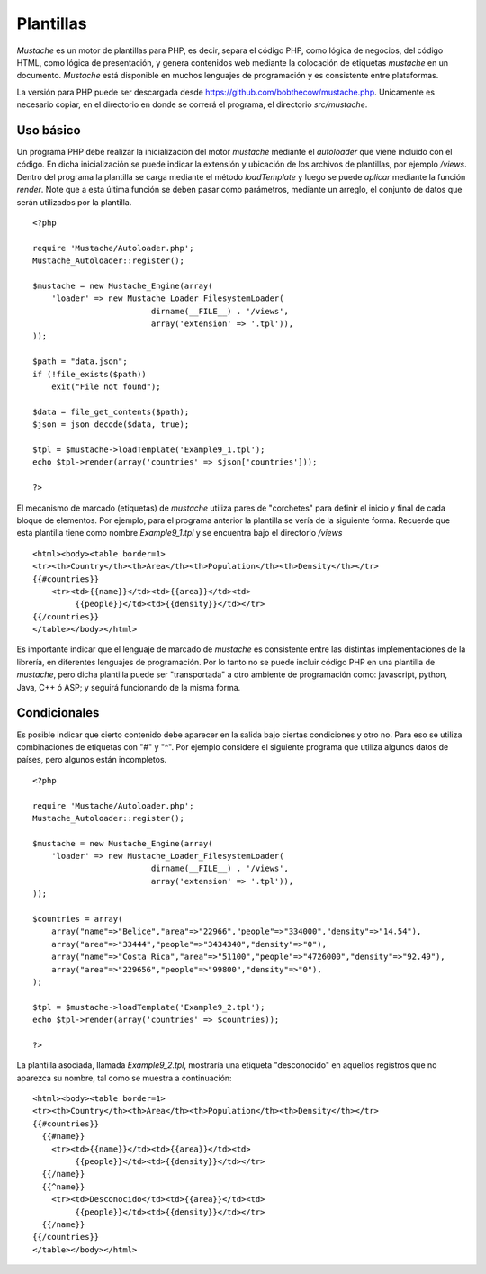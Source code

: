 Plantillas
==========

*Mustache* es un motor de plantillas para PHP, es decir, separa el
código PHP, como lógica de negocios, del código HTML, como lógica de
presentación, y genera contenidos web mediante la colocación de
etiquetas *mustache* en un documento. *Mustache* está disponible en
muchos lenguajes de programación y es consistente entre plataformas.

La versión para PHP puede ser descargada desde
https://github.com/bobthecow/mustache.php. Unicamente es necesario
copiar, en el directorio en donde se correrá el programa, el directorio
*src/mustache*.

Uso básico
----------

Un programa PHP debe realizar la inicialización del motor *mustache*
mediante el *autoloader* que viene incluido con el código. En dicha
inicialización se puede indicar la extensión y ubicación de los archivos
de plantillas, por ejemplo */views*. Dentro del programa la plantilla se
carga mediante el método *loadTemplate* y luego se puede *aplicar*
mediante la función *render*. Note que a esta última función se deben
pasar como parámetros, mediante un arreglo, el conjunto de datos que
serán utilizados por la plantilla.

::

    <?php 

    require 'Mustache/Autoloader.php';
    Mustache_Autoloader::register();

    $mustache = new Mustache_Engine(array(
        'loader' => new Mustache_Loader_FilesystemLoader(
                             dirname(__FILE__) . '/views',
                             array('extension' => '.tpl')),
    ));

    $path = "data.json";
    if (!file_exists($path))
        exit("File not found");

    $data = file_get_contents($path);
    $json = json_decode($data, true);

    $tpl = $mustache->loadTemplate('Example9_1.tpl');
    echo $tpl->render(array('countries' => $json['countries']));

    ?>

El mecanismo de marcado (etiquetas) de *mustache* utiliza pares de
"corchetes" para definir el inicio y final de cada bloque de elementos.
Por ejemplo, para el programa anterior la plantilla se vería de la
siguiente forma. Recuerde que esta plantilla tiene como nombre
*Example9\_1.tpl* y se encuentra bajo el directorio */views*

::

    <html><body><table border=1>
    <tr><th>Country</th><th>Area</th><th>Population</th><th>Density</th></tr>
    {{#countries}}
        <tr><td>{{name}}</td><td>{{area}}</td><td>
             {{people}}</td><td>{{density}}</td></tr>
    {{/countries}}
    </table></body></html>

Es importante indicar que el lenguaje de marcado de *mustache* es
consistente entre las distintas implementaciones de la librería, en
diferentes lenguajes de programación. Por lo tanto no se puede incluir
código PHP en una plantilla de *mustache*, pero dicha plantilla puede
ser "transportada" a otro ambiente de programación como: javascript,
python, Java, C++ ó ASP; y seguirá funcionando de la misma forma.

Condicionales
-------------

Es posible indicar que cierto contenido debe aparecer en la salida bajo
ciertas condiciones y otro no. Para eso se utiliza combinaciones de
etiquetas con "#" y "^". Por ejemplo considere el siguiente programa que
utiliza algunos datos de países, pero algunos están incompletos.

::

    <?php

    require 'Mustache/Autoloader.php';
    Mustache_Autoloader::register();

    $mustache = new Mustache_Engine(array(
        'loader' => new Mustache_Loader_FilesystemLoader(
                             dirname(__FILE__) . '/views',
                             array('extension' => '.tpl')),
    ));

    $countries = array(
        array("name"=>"Belice","area"=>"22966","people"=>"334000","density"=>"14.54"),
        array("area"=>"33444","people"=>"3434340","density"=>"0"),
        array("name"=>"Costa Rica","area"=>"51100","people"=>"4726000","density"=>"92.49"),
        array("area"=>"229656","people"=>"99800","density"=>"0"),
    );

    $tpl = $mustache->loadTemplate('Example9_2.tpl');
    echo $tpl->render(array('countries' => $countries));

    ?>

La plantilla asociada, llamada *Example9\_2.tpl*, mostraría una etiqueta
"desconocido" en aquellos registros que no aparezca su nombre, tal como
se muestra a continuación:

::

    <html><body><table border=1>
    <tr><th>Country</th><th>Area</th><th>Population</th><th>Density</th></tr>
    {{#countries}}
      {{#name}}
        <tr><td>{{name}}</td><td>{{area}}</td><td>
             {{people}}</td><td>{{density}}</td></tr>
      {{/name}}
      {{^name}}
        <tr><td>Desconocido</td><td>{{area}}</td><td>
             {{people}}</td><td>{{density}}</td></tr>
      {{/name}}
    {{/countries}}
    </table></body></html>

